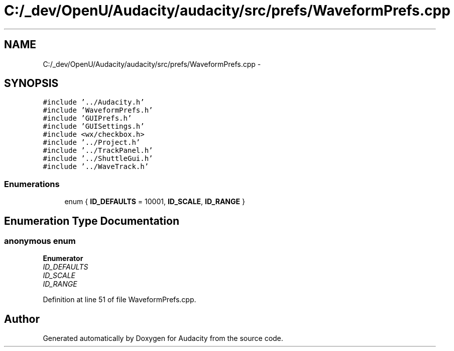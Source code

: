 .TH "C:/_dev/OpenU/Audacity/audacity/src/prefs/WaveformPrefs.cpp" 3 "Thu Apr 28 2016" "Audacity" \" -*- nroff -*-
.ad l
.nh
.SH NAME
C:/_dev/OpenU/Audacity/audacity/src/prefs/WaveformPrefs.cpp \- 
.SH SYNOPSIS
.br
.PP
\fC#include '\&.\&./Audacity\&.h'\fP
.br
\fC#include 'WaveformPrefs\&.h'\fP
.br
\fC#include 'GUIPrefs\&.h'\fP
.br
\fC#include 'GUISettings\&.h'\fP
.br
\fC#include <wx/checkbox\&.h>\fP
.br
\fC#include '\&.\&./Project\&.h'\fP
.br
\fC#include '\&.\&./TrackPanel\&.h'\fP
.br
\fC#include '\&.\&./ShuttleGui\&.h'\fP
.br
\fC#include '\&.\&./WaveTrack\&.h'\fP
.br

.SS "Enumerations"

.in +1c
.ti -1c
.RI "enum { \fBID_DEFAULTS\fP = 10001, \fBID_SCALE\fP, \fBID_RANGE\fP }"
.br
.in -1c
.SH "Enumeration Type Documentation"
.PP 
.SS "anonymous enum"

.PP
\fBEnumerator\fP
.in +1c
.TP
\fB\fIID_DEFAULTS \fP\fP
.TP
\fB\fIID_SCALE \fP\fP
.TP
\fB\fIID_RANGE \fP\fP
.PP
Definition at line 51 of file WaveformPrefs\&.cpp\&.
.SH "Author"
.PP 
Generated automatically by Doxygen for Audacity from the source code\&.
